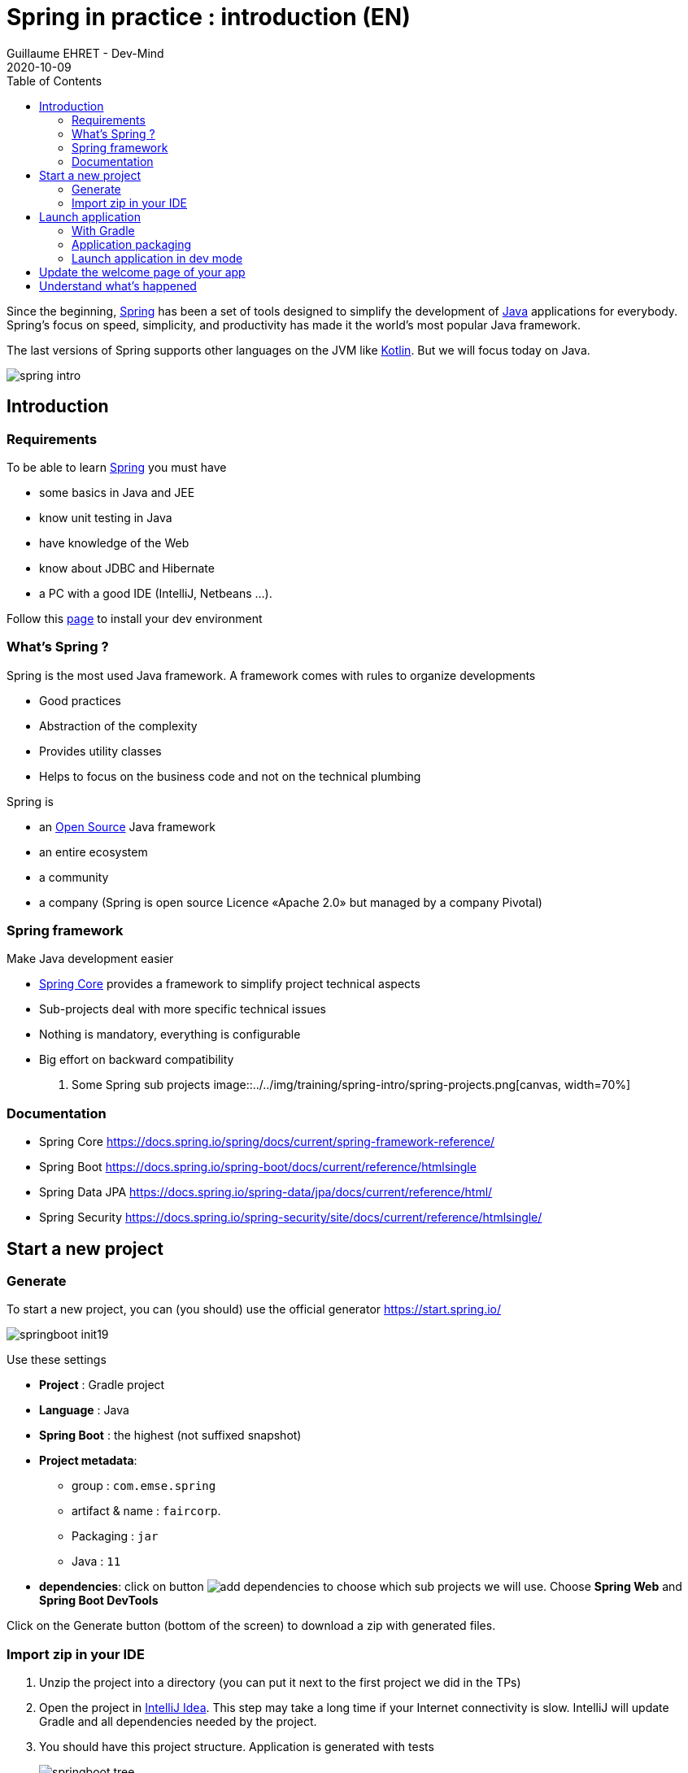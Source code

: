 :doctitle: Spring in practice : introduction (EN)
:description: Présentation de l'écosystème de Spring
:keywords: Java, Spring
:author: Guillaume EHRET - Dev-Mind
:revdate: 2020-10-09
:category: Java
:teaser:  In this course you will learn Spring and how to create a server app written in Java. This app will expose REST services
:imgteaser: ../../img/training/spring-intro.png
:toc:

Since the beginning, https://spring.io/[Spring] has been a set of tools designed to simplify the development of https://www.java.com/fr/[Java] applications for everybody. Spring’s focus on speed, simplicity, and productivity has made it the world's most popular Java framework.

The last versions of Spring supports other languages on the JVM like https://kotlinlang.org/[Kotlin]. But we will focus today on Java.

image::../../img/training/spring-intro.png[]

== Introduction

=== Requirements

To be able to learn https://spring.io/[Spring] you must have

* some basics in Java and JEE
* know unit testing in Java
* have knowledge of the Web
* know about JDBC and Hibernate
* a PC with a good IDE (IntelliJ, Netbeans ...).

Follow this link:../outil/install-development-environment_en.html[page] to install your dev environment

=== What's Spring ?

Spring is the most used Java framework. A framework comes with rules to organize developments

* Good practices
* Abstraction of the complexity
* Provides utility classes
* Helps to focus on the business code and not on the technical plumbing

Spring is

* an https://github.com/spring-projects[Open Source] Java framework
* an entire ecosystem
* a community
* a company (Spring is open source Licence «Apache 2.0» but managed by a company  Pivotal)

=== Spring framework

Make Java development easier

* https://spring.io/projects/spring-framework[Spring Core] provides a framework to simplify project technical aspects
* Sub-projects deal with more specific technical issues
* Nothing is mandatory, everything is configurable
* Big effort on backward compatibility

. Some Spring sub projects
image::../../img/training/spring-intro/spring-projects.png[canvas, width=70%]


=== Documentation

* Spring Core
[.small]#https://docs.spring.io/spring/docs/current/spring-framework-reference/#
* Spring Boot
[.small]#https://docs.spring.io/spring-boot/docs/current/reference/htmlsingle#
* Spring Data JPA
[.small]#https://docs.spring.io/spring-data/jpa/docs/current/reference/html/#
* Spring Security
[.small]#https://docs.spring.io/spring-security/site/docs/current/reference/htmlsingle/#

== Start a new project

=== Generate
To start a new project, you can (you should) use the official generator https://start.spring.io/

image:../../img/training/spring-intro/springboot-init19.png[size=90%]

Use these settings

* *Project* : Gradle project
* *Language* :  Java
* *Spring Boot* :  the highest (not suffixed snapshot)
* *Project metadata*:
+
** group : `com.emse.spring`
** artifact & name :  `faircorp`.
** Packaging : `jar`
** Java : `11`
* *dependencies*: click on button image:../../img/training/spring-intro/springboot-init191.png[add dependencies] to choose which sub projects we will use. Choose *Spring Web* and  *Spring Boot DevTools*

Click on the Generate button (bottom of the screen) to download a zip with generated files.

=== Import zip in your IDE

1. Unzip the project into a directory (you can put it next to the first project we did in the TPs)
2. Open the project in link:../outil/install-development-environment_en.html[IntelliJ Idea]. This step may take a long time if your Internet connectivity is slow. IntelliJ will update Gradle and all dependencies needed by the project.
3. You should have this project structure. Application is generated with tests
+
image:../../img/training/spring-intro/springboot-tree.png[]
4. We will open the main generated files

==== Gradle configuration

File : *> settings.gradle* contains the project name
[source,groovy]
----
rootProject.name = 'faircorp'
----

File : *> build.gradle* contains informations used by Gradle to build app
[source,groovy]
----
plugins {
	id 'org.springframework.boot' version '2.3.5.RELEASE' // (1)
	id 'io.spring.dependency-management' version '1.0.10.RELEASE' // (2)
	id 'java' // (3)
}

group = 'com.emse.spring' // (4)
version = '0.0.1-SNAPSHOT'
sourceCompatibility = '11'

repositories { // (5)
	mavenCentral()
}

dependencies { // (6)
	implementation 'org.springframework.boot:spring-boot-starter-web' // (7)
	developmentOnly 'org.springframework.boot:spring-boot-devtools'  // (8)
	testImplementation('org.springframework.boot:spring-boot-starter-test')  // (9) {
		exclude group: 'org.junit.vintage', module: 'junit-vintage-engine'
	}
}

test {
	useJUnitPlatform()
}
----
+
* (1) Adds the Spring Boot plugin to be able to manage your app with Gradle
* (2) Adds Spring dependency management plugin to use the compatible dependencies with the Spring Boot version
* (3) Adds the Java plugin to help Gradle to manage our app lifecyle
* (4) Project id and versions
* (5) Tell Gradle where it will find all libraries
* (6) This block contains all dependencies used by our app. Some dependencies can be used only in dev (spring-boot-devtools), only in test...

Librairies used are Spring boot starters. Starters are a set of convenient dependency descriptors that you can include in your application.

* *spring-boot-starter-web* : Starter for building web, including RESTful, applications using Spring MVC. Uses Tomcat as the default embedded container
* *spring-boot-devtools* : https://docs.spring.io/spring-boot/docs/current/reference/htmlsingle/#using-boot-devtools[devtools] is a set of tools that can make the application development experience a little more pleasant (live reload or automatic restart)
* *spring-boot-starter-test* : Starter for testing Spring Boot applications with libraries including JUnit, Hamcrest and Mockito


==== App files

File : *> src > main > java > com.emse.spring.faircorp.FaircorpApplication* annotation `@SpringBootApplication` initialize a Spring Boot application. This is your app entry point

[source,java, subs="specialchars"]
----
@SpringBootApplication
public class FaircorpApplication {
	public static void main(String[] args) {
		SpringApplication.run(FaircorpApplication.class, args);
	}
}
----


File : *> src > main > java > com.emse.spring.faircorp.FaircorpApplicationTests* is the test file of your FaircorpApplication. In a good application, all files are tested and verified by unit tests

[source,java, subs="specialchars"]
----
@RunWith(SpringRunner.class) // (1)
@SpringBootTest // (2)
public class FaircorpApplicationTests {

	@Test
	public void contextLoads() {
	}

}
----
* (1) Runner to use when we want to test a Spring class
* (2) Annotation which creates an application context dedicated for tests

You can run this test if you click on green button
image::../../img/training/spring-intro/run-test.png[]

File : *> src > main > resources > application.properties* it contains all the application properties. For the moment this file is empty

* A property has a key and a value.
* In your code you read a property by its key and Spring will load the value at runtime
* Properties help to customize app on a particular environment+

== Launch application

=== With Gradle
[source,shell,linenums,subs=""]
----
./gradlew --continuous bootRun // (1)

[...]
INFO 9740 --- [  restartedMain] s.b.c.e.t.TomcatEmbeddedServletContainer : Tomcat started on port(s): 8080 (http)
INFO 9740 --- [  restartedMain] f.i.tc.s.SpringBootIntroApplication : Started SpringBootIntroApplication in 2.971 seconds
<==========---> 80% EXECUTING
> :bootRun  // (2)
----

* (1) the _--continuous_ gradle option will restart the server when we recompile the project
* (2) the build gets "stuck" at XX%, but the server is actually started and ready to accept connections. To stop the application use kbd: [Ctrl + c]

A this step you can open URL localhost:8080 in your favorite browser. You should see this page

image::../../img/training/spring-intro/spring-page-first.png[]

If Spring can't start your app you must read the logs in your terminal. For example il port 8080 is already used you will have this error

[source,shell,linenums,subs=""]
----
***************************
APPLICATION FAILED TO START
***************************

Description:

Web server failed to start. Port 8080 was already in use.

Action:

Identify and stop the process that's listening on port 8080 or configure this application to listen on another port.
----

**

*Use  [Ctrl + c] to stop the application*

=== Application packaging

With Spring Boot, your application is packaged in a jar file containing an embedded application server to run your code

image::../../img/training/spring-intro/mvc-run.png[size=80%]

[source,shell]
----
./gradlew assemble
----

* This task generate a jar (Java archive) in `build/libs`.
* jar name is `faircorp-0.0.1-SNAPSHOT.jar`. It contains everything you need to launch the application (conf + libs)

To launch your Spring Boot App you can execute
+
[source,shell]
----
java -jar build/libs/faircorp-0.0.1-SNAPSHOT.jar
----

You can stop your app [Ctrl + c]

=== Launch application in dev mode

*com.emse.spring.faircorp.FaircorpApplication* is a bootable class because it contains a main class

[source,java, subs="specialchars"]
----
public static void main(String[] args) { }
----

Open this class. You can click on the green button in the margin
image:../../img/training/spring-intro/run-class.png[]

or use launch configuration in your toolbar image:../../img/training/spring-intro/run-config.png[]

When app is started, *Run pannel* is opened on the bottom. This pannel contains logs (if you search informations on errors). The button stop (red square) can be used to stop app

image:../../img/training/spring-intro/run-class2.png[]

*This third solution to launch the application is the one recommended when you develop your application*

== Update the welcome page of your app

1. Create a new file in `*src/main/resources/static*`. The name will be `*index.html*`
2. In this file copy the following code
+
[source,html,linenums,subs=""]
----
<html>
    <head>
        <title> Spring in practice</title>
    </head>
    <body>
        Hello world
    </body>
</html>
----
+
3. Recompile your code or restart your app
4. Reopen localhost:8080 in your browser. You should see your Hello message

== Understand what's happened

In few lines you have started your first Spring project. I spoke about Spring, Spring Framework, Spring Boot... But what's the difference ?

**Spring Framework **

is a popular, open-source, Java-based application framework - we saw before that we have many other projects for big data, storing data, securing applications, and more!

Spring based applications have a lot of configuration.


*Spring Boot*

takes an opinionated view of the Spring platform and third-party libraries.

With Spring Boot, it’s easy to create applications for all types of workloads. Most Spring Boot applications need very little Spring configuration.

Spring Boot is a "convention over configuration" type of framework, with no code generation.

[.small]#When we use Spring MVC (the original web framework built on the Servlet API), we need to configure for example the dispatcher servlet among other things.
When we use the Spring support of Hibernate/JPA, we would need to configure a datasource, an entity manager factory, a transaction manager…​#

Spring Boot simplifies all of these configuration elements, by auto-configuration. [.small]#For example, when it sees spring-webmvc on the classpath, Spring Boot adds automatically @EnableWebMvc on your context.#

With Spring boot we will use https://docs.spring.io/spring-boot/docs/current/reference/htmlsingle/#using-boot-starter[starters]

[source,groovy]
----
dependencies {
 compile('org.springframework.boot:spring-boot-starter-web')
 testCompile('org.springframework.boot:spring-boot-starter-test')
}
----

The starter name starts by *spring-boot-starter-XXXX* and use a suffix XXXX (web, cache, data-jpa, mustache, web...)

In the next course we will see how to add objects to our app and how we can linked them each other...


